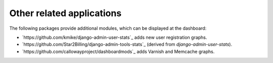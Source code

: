 .. _otherapps:

Other related applications
==========================


The following packages provide additional modules,
which can be displayed at the dashboard:

* `https://github.com/kmike/django-admin-user-stats`_ adds new user registration graphs.
* `https://github.com/Star2Billing/django-admin-tools-stats`_ (derived from `django-admin-user-stats`).
* `https://github.com/callowayproject/dashboardmods`_ adds Varnish and Memcache graphs.

